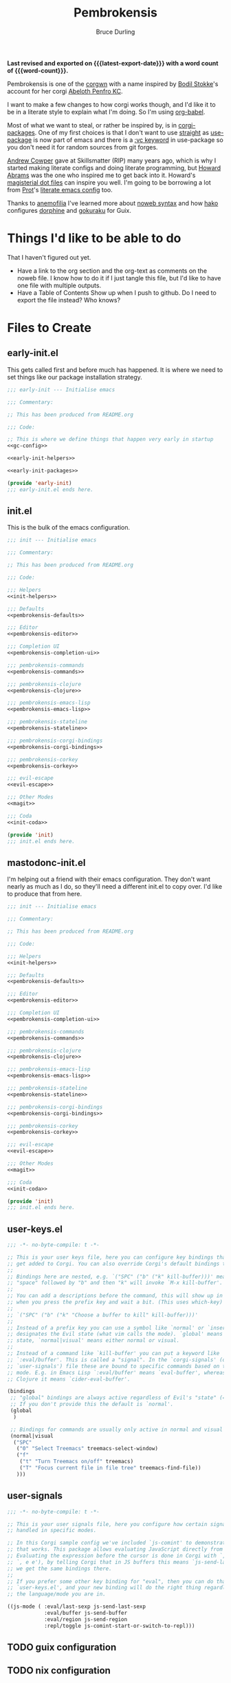 #+TITLE: Pembrokensis
#+AUTHOR: Bruce Durling
#+EMAIL: bld@otfrom.com
#+PROPERTY: header-args :mkdirp yes :noweb-prefix no
#+options: toc:4 num:t author:t email:t
#+startup: content indent
#+macro: latest-export-date (eval (format-time-string "%F %T %z"))
#+macro: word-count (eval (count-words (point-min) (point-max)))

*Last revised and exported on {{{latest-export-date}}} with a word
count of {{{word-count}}}.*

Pembrokensis is one of the [[https://github.com/corgi-emacs/corgi][corgwn]] with a name inspired by [[https://github.com/bodil][Bodil
Stokke]]'s account for her corgi [[https://kneel.before.dog/users/bark_maul][Abeloth Penfro KC]].

I want to make a few changes to how corgi works though, and I'd like
it to be in a literate style to explain what I'm doing. So I'm using
[[https://orgmode.org/worg/org-contrib/babel/intro.html][org-babel]].

Most of what we want to steal, or rather be inspired by, is in
[[https://github.com/corgi-emacs/corgi-packages][corgi-packages]]. One of my first choices is that I don't want to use
[[https://github.com/radian-software/straight.el][straight]] as [[https://www.gnu.org/software/emacs/manual/html_node/use-package/][use-package]] is now part of emacs and there is a [[https://git.savannah.gnu.org/cgit/emacs.git/commit/?id=2ce279680bf9c1964e98e2aa48a03d6675c386fe][:vc
keyword]] in use-package so you don't need it for random sources from
git forges.

[[https://github.com/bloat][Andrew Cowper]] gave at Skillsmatter (RIP) many years ago, which is why I started
making literate configs and doing literate programming, but [[https://howardism.org/][Howard Abrams]] was
the one who inspired me to get back into it. Howard's [[https://github.com/howardabrams/dot-files][magisterial dot files]] can
inspire you well. I'm going to be borrowing a lot from [[https://protesilaos.com/][Prot]]'s [[https://protesilaos.com/emacs/dotemacs][literate emacs
config]] too.

Thanks to [[https://mathstodon.xyz/@anemofilia/113803804376833799][anemofilia]] I've learned more about [[https://orgmode.org/manual/Noweb-Reference-Syntax.html][noweb syntax]] and how [[https://social.boiledscript.com/@hako][hako]]
configures [[https://codeberg.org/hako/Testament/src/branch/trunk/cfg/dorphine.org][dorphine]] and [[https://codeberg.org/hako/Testament/src/branch/trunk/cfg/gokuraku.org][gokuraku]] for Guix.

* Things I'd like to be able to do

That I haven't figured out yet.

 - Have a link to the org section and the org-text as comments on the
   noweb file. I know how to do it if I just tangle this file, but I'd
   like to have one file with multiple outputs.
 - Have a Table of Contents Show up when I push to github. Do I need
   to export the file instead? Who knows?

* Files to Create

** early-init.el

This gets called first and before much has happened. It is where we
need to set things like our package installation strategy.

#+begin_src emacs-lisp :tangle early-init.el :noweb yes
  ;;; early-init --- Initialise emacs

  ;;; Commentary:

  ;; This has been produced from README.org

  ;;; Code:

  ;; This is where we define things that happen very early in startup
  <<gc-config>>

  <<early-init-helpers>>

  <<early-init-packages>>

  (provide 'early-init)
  ;;; early-init.el ends here.
#+end_src

** init.el

This is the bulk of the emacs configuration.

#+begin_src emacs-lisp :tangle init.el :noweb yes
  ;;; init --- Initialise emacs

  ;;; Commentary:

  ;; This has been produced from README.org

  ;;; Code:

  ;;; Helpers
  <<init-helpers>>

  ;;; Defaults
  <<pembrokensis-defaults>>

  ;;; Editor
  <<pembrokensis-editor>>

  ;;; Completion UI
  <<pembrokensis-completion-ui>>

  ;;; pembrokensis-commands
  <<pembrokensis-commands>>

  ;;; pembrokensis-clojure
  <<pembrokensis-clojure>>

  ;;; pembrokensis-emacs-lisp
  <<pembrokensis-emacs-lisp>>

  ;;; pembrokensis-stateline
  <<pembrokensis-stateline>>

  ;;; pembrokensis-corgi-bindings
  <<pembrokensis-corgi-bindings>>

  ;;; pembrokensis-corkey
  <<pembrokensis-corkey>>

  ;;; evil-escape
  <<evil-escape>>

  ;;; Other Modes
  <<magit>>

  ;;; Coda
  <<init-coda>>

  (provide 'init)
  ;;; init.el ends here.
#+end_src

** mastodonc-init.el

I'm helping out a friend with their emacs configuration. They don't
want nearly as much as I do, so they'll need a different init.el to
copy over. I'd like to produce that from here.

#+begin_src emacs-lisp :tangle mastodonc-init.el :noweb yes
  ;;; init --- Initialise emacs

  ;;; Commentary:

  ;; This has been produced from README.org

  ;;; Code:

  ;;; Helpers
  <<init-helpers>>

  ;;; Defaults
  <<pembrokensis-defaults>>

  ;;; Editor
  <<pembrokensis-editor>>

  ;;; Completion UI
  <<pembrokensis-completion-ui>>

  ;;; pembrokensis-commands
  <<pembrokensis-commands>>

  ;;; pembrokensis-clojure
  <<pembrokensis-clojure>>

  ;;; pembrokensis-emacs-lisp
  <<pembrokensis-emacs-lisp>>

  ;;; pembrokensis-stateline
  <<pembrokensis-stateline>>

  ;;; pembrokensis-corgi-bindings
  <<pembrokensis-corgi-bindings>>

  ;;; pembrokensis-corkey
  <<pembrokensis-corkey>>

  ;;; evil-escape
  <<evil-escape>>

  ;;; Other Modes
  <<magit>>

  ;;; Coda
  <<init-coda>>

  (provide 'init)
  ;;; init.el ends here.
#+end_src

** user-keys.el

#+begin_src emacs-lisp :tangle user-keys.el :noweb yes
  ;;; -*- no-byte-compile: t -*-

  ;; This is your user keys file, here you can configure key bindings that will
  ;; get added to Corgi. You can also override Corgi's default bindings this way.
  ;;
  ;; Bindings here are nested, e.g. `("SPC" ("b" ("k" kill-buffer)))' means that
  ;; "space" followed by "b" and then "k" will invoke `M-x kill-buffer'.
  ;;
  ;; You can add a descriptions before the command, this will show up in a pop-up
  ;; when you press the prefix key and wait a bit. (This uses which-key)
  ;;
  ;; `("SPC" ("b" ("k" "Choose a buffer to kill" kill-buffer)))'
  ;;
  ;; Instead of a prefix key you can use a symbol like `normal' or `insert', which
  ;; designates the Evil state (what vim calls the mode). `global' means any
  ;; state, `normal|visual' means either normal or visual.
  ;;
  ;; Instead of a command like `kill-buffer' you can put a keyword like
  ;; `:eval/buffer'. This is called a "signal". In the `corgi-signals' (or
  ;; `user-signals') file these are bound to specific commands based on the major
  ;; mode. E.g. in Emacs Lisp `:eval/buffer' means `eval-buffer', whereas in
  ;; Clojure it means `cider-eval-buffer'.

  (bindings
   ;; "global" bindings are always active regardless of Evil's "state" (= vim mode)
   ;; If you don't provide this the default is `normal'.
   (global
    )

   ;; Bindings for commands are usually only active in normal and visual state.
   (normal|visual
    ("SPC"
     ("0" "Select Treemacs" treemacs-select-window)
     ("f"
      ("t" "Turn Treemacs on/off" treemacs)
      ("T" "Focus current file in file tree" treemacs-find-file))
     )))
#+end_src

** user-signals

#+begin_src emacs-lisp :tangle user-signals.el :noweb yes
  ;;; -*- no-byte-compile: t -*-

  ;; This is your user signals file, here you configure how certain signals are
  ;; handled in specific modes.

  ;; In this Corgi sample config we've included `js-comint' to demonstrate how
  ;; that works. This package allows evaluating JavaScript directly from a buffer.
  ;; Evaluating the expression before the cursor is done in Corgi with `, RET' (or
  ;; `, e e'), by telling Corgi that in JS buffers this means `js-send-last-sexp'
  ;; we get the same bindings there.
  ;;
  ;; If you prefer some other key binding for "eval", then you can do that in
  ;; `user-keys.el', and your new binding will do the right thing regardless of
  ;; the language/mode you are in.

  ((js-mode ( :eval/last-sexp js-send-last-sexp
              :eval/buffer js-send-buffer
              :eval/region js-send-region
              :repl/toggle js-comint-start-or-switch-to-repl)))
#+end_src

** TODO guix configuration

** TODO nix configuration

* Package Installation

If we're on a wild west distro like [[https://ubuntu.com/][Ubuntu]] then we're going to want to
install packages from elpa and melpa. If we're on something like [[https://guix.gnu.org/][Guix]],
[[https://lix.systems/][lix]], or [[https://nixos.org/][NixOS]] then we want to use the internal package manager for
everything and not do it via this particular configuration.

** Where are we?

We can often (or at least often enough for NixOS, Ubuntu, and Guix),
tell what distro we are on by checking the NAME in ~/etc/os-release~
which we can then use to do the right thing in later package ensuring.

#+begin_src emacs-lisp :noweb-ref early-init-helpers
  (setq os-release
        (with-temp-buffer
          (insert-file-contents "/etc/os-release")
          (re-search-forward "^NAME\\W*\\(\\w+\\)")
          (match-string 1)))

  (setq nixos-p (string= "NixOS" os-release))

  (setq ubuntu-p (string= "Ubuntu" os-release))

  (setq guix-p (string= "Guix" os-release))
#+end_src

** Turn on Packages Installation as Needed

*** Package Settings

Since Emacs 27.1 we have to disable package.el in the early init file
if we don't want to use it. We will use it for Ubuntu, but we won't in
Guix or NixOS.

    #+BEGIN_SRC emacs-lisp :noweb-ref early-init-packages
      (if ubuntu-p
          (progn
            (setopt package-enable-at-startup t)
            (package-initialize))
        (setopt package-enable-at-startup nil))
    #+END_SRC

    Prefer newer to avoid Emacs loading older byte-compiled files and accidentally
    old code to end up in depending files that are about to be byte-compiled.

    #+begin_src emacs-lisp :noweb-ref early-init-packages
    (setopt load-prefer-newer t)
    #+end_src

* early-init setup

We want to set things in early init to speed up startup as we have a
lot more ram now than when emacs was thought of as *Eight Megs and
Continuously Swapping*. This is from the [[https://github.com/corgi-emacs/corgi/blob/main/sample-config/early-init.el][corgi sample config
early-init.el]].

#+begin_src emacs-lisp :noweb-ref gc-config
  (setq gc-cons-threshold most-positive-fixnum ; 2^61 bytes
        gc-cons-percentage 0.6)

  (add-hook 'emacs-startup-hook
            (lambda ()
              (setq gc-cons-threshold 33554432 ; 32mb
                    gc-cons-percentage 0.1)))
#+end_src

* Pembrokensis Defaults

https://www.gnu.org/software/emacs/manual/html_mono/emacs.html#Fetching-Package-Sources
https://elpa.gnu.org/devel/doc/use-package.html#Installing-packages

This is stolen from [[https://github.com/corgi-emacs/corgi-packages/blob/main/corgi-defaults/corgi-defaults.el][corgi-defaults]]

#+begin_src emacs-lisp :noweb-ref pembrokensis-defaults
  ;; Change a bunch of Emacs defaults, from disabling the menubar and toolbar,
  ;; to fixing modifier keys on Mac and disabling the system bell.
  (use-package emacs
    :init
    (setq inhibit-startup-message t)

    ;; Allow pasting selection outside of Emacs
    (setq select-enable-clipboard t)

    ;; Show keystrokes in progress
    (setq echo-keystrokes 0.1)

    ;; Move files to trash when deleting
    (setq delete-by-moving-to-trash t)

    ;; Real emacs knights don't use shift to mark things
    (setq shift-select-mode nil)

    ;; Always display line and column numbers
    (setq line-number-mode t)
    (setq column-number-mode t)

    ;; Lines should be 80 characters wide, not 72
    (setq fill-column 80)
    (set-default 'fill-column 80)

    ;; Never insert tabs
    (set-default 'indent-tabs-mode nil)

    ;; Show me empty lines after buffer end
    (set-default 'indicate-empty-lines t)

    ;; Don't break lines for me, please
    ;; (setq-default truncate-lines t)

    ;; Allow recursive minibuffers
    (setq enable-recursive-minibuffers t)

    ;; Don't be so stingy on the memory, we have lots now. It's the distant future.
    (setq gc-cons-threshold 2000000)

    ;; Sentences do not need double spaces to end. Period.
    (set-default 'sentence-end-double-space nil)

    ;; Nic says eval-expression-print-level needs to be set to nil (turned off) so
    ;; that you can always see what's happening.
    (setq eval-expression-print-level nil)

    :config
    (if (fboundp 'menu-bar-mode) (menu-bar-mode -1))
    (if (fboundp 'tool-bar-mode) (tool-bar-mode -1))
    (if (fboundp 'scroll-bar-mode) (scroll-bar-mode -1))

    ;; UTF-8 please
    (setq locale-coding-system 'utf-8)   ; pretty
    (set-terminal-coding-system 'utf-8)  ; pretty
    (set-keyboard-coding-system 'utf-8)  ; pretty
    (set-selection-coding-system 'utf-8) ; please
    (prefer-coding-system 'utf-8)        ; with sugar on top

    ;; Show active region
    (transient-mark-mode 1)
    (make-variable-buffer-local 'transient-mark-mode)
    (put 'transient-mark-mode 'permanent-local t)
    (setq-default transient-mark-mode t)

    ;; When Emacs is ran in GUI mode, configure common Emoji fonts, making it more
    ;; likely that Emoji will work out of the box
    (when (display-graphic-p)
      (set-fontset-font t 'symbol "Apple Color Emoji")
      (set-fontset-font t 'symbol "Noto Color Emoji" nil 'append)
      (set-fontset-font t 'symbol "Segoe UI Emoji" nil 'append)
      (set-fontset-font t 'symbol "Symbola" nil 'append)))

  (use-package subword
    :config
    ;; Easily navigate sillycased words
    (global-subword-mode 1))

  (use-package files
    :init
    ;; Don't make backup~ files
    ;; (setq make-backup-files nil)

    (when (not (file-directory-p (expand-file-name "backups" user-emacs-directory)))
      (make-directory (expand-file-name "backups" user-emacs-directory)))

    (when (not (file-directory-p (expand-file-name "auto-save-list" user-emacs-directory)))
      (make-directory (expand-file-name "auto-save-list" user-emacs-directory)))

    ;; Put backups and auto-save files in subdirectories, so the
    ;; user-emacs-directory doesn't clutter
    (setq backup-directory-alist
          `(("." . ,(expand-file-name "backups" user-emacs-directory)))
          auto-save-file-name-transforms
          `((".*" ,(expand-file-name "auto-save-list/" user-emacs-directory) t))))

  (use-package electric
    :init
    ;; No electric indent
    (setq electric-indent-mode nil))

  (use-package uniquify
    :init
    (setq uniquify-buffer-name-style 'forward))

  (use-package vc
    :init
    ;; Stop asking about following symlinks to version controlled files
    (setq vc-follow-symlinks t))

  (use-package terminal
    :init
    (setq ring-bell-function 'ignore))

  ;; Auto refresh buffers
  ;; Also auto refresh dired, but be quiet about it
  (use-package autorevert
    :init
    (setq global-auto-revert-non-file-buffers t)
    (setq auto-revert-verbose nil)
    :config
    (add-hook 'dired-mode-hook #'auto-revert-mode)
    (global-auto-revert-mode 1))

  ;; Transparently open compressed files
  (use-package jka-cmpr-hook
    :config
    (auto-compression-mode t))

  ;; Enable syntax highlighting for older Emacsen that have it off
  (use-package font-core
    :config
    (global-font-lock-mode t))
#+end_src

* Pembrokensis Editor

This is stolen from [[https://github.com/corgi-emacs/corgi-packages/blob/main/corgi-editor/corgi-editor.el][corgi-editor]]. The important thing here is setting up [[https://github.com/emacs-evil/evil][evil]].

#+begin_src emacs-lisp :noweb-ref pembrokensis-editor
  ;; UI configuration for that Corgi-feel. This sets up a bunch of packages like
  ;; Evil, Smartparens, Aggressive indent, Rainbow parens, expand region etc.
  ;; (use-package corgi-editor)
#+end_src

** avy for jumping around

#+begin_src emacs-lisp :noweb-ref pembrokensis-editor
  (use-package avy)
#+end_src

** undo-fu, as evil needs it

I'm not sure about [[https://codeberg.org/ideasman42/emacs-undo-fu][undo-fu]]. According to the [[https://github.com/emacs-evil/evil?tab=readme-ov-file#dependencies][dependencies]] of evil we
either need this or [[https://gitlab.com/tsc25/undo-tree][undo-tree]].

#+begin_src emacs-lisp :noweb-ref pembrokensis-editor
  (use-package undo-fu)
#+end_src

** evil

#+begin_quote
[[https://github.com/emacs-evil/evil][Evil]] is an extensible vi layer for Emacs. It emulates the main
features of [[https://github.com/emacs-evil/evil][Vim]], and provides facilities for writing custom
extensions. Also see our page on [[https://www.emacswiki.org/emacs/Evil][EmacsWiki]].
#+end_quote


#+begin_src emacs-lisp :noweb-ref pembrokensis-editor
  (use-package evil
    :init (setq evil-want-keybinding nil)
    :config
    (evil-mode t)
    (evil-set-undo-system 'undo-fu)
    (setq evil-move-cursor-back nil
          evil-move-beyond-eol t
          evil-want-fine-undo t
          evil-mode-line-format 'before
          evil-normal-state-cursor '(box "orange")
          evil-insert-state-cursor '(box "green")
          evil-visual-state-cursor '(box "#F86155")
          evil-emacs-state-cursor  '(box "purple"))

    ;; Prevent evil-motion-state from shadowing previous/next sexp
    (require 'evil-maps)
    (define-key evil-motion-state-map "L" nil)
    (define-key evil-motion-state-map "M" nil))
#+end_src

** evil-collection

Evil really corrupts everything (I joke, or do I?) and that means we
need to start adding in other bindings as well.

#+begin_quote
This is a collection of Evil bindings for the parts of Emacs that Evil
does not cover properly by default, such as help-mode, M-x calendar,
Eshell and more.

Warning: Expect some default bindings to change in the future.
#+end_quote

#+begin_src emacs-lisp :noweb-ref pembrokensis-editor
  (use-package evil-collection
    :after (evil)
    :diminish evil-collection-unimpaired-mode
    :config
    (evil-collection-init))
#+end_src

** evil-surround

#+begin_quote
[[https://github.com/emacs-evil/evil-surround][This]] package emulates surround.vim by Tim Pope. The functionality is
wrapped into a minor mode.

This package uses Evil as its vi layer.
#+end_quote

#+begin_src emacs-lisp :noweb-ref pembrokensis-editor
  (use-package evil-surround
    :config (global-evil-surround-mode 1))
#+end_src


** which-key

#+begin_src emacs-lisp :noweb-ref pembrokensis-editor
  (use-package which-key
    :diminish which-key-mode
    :config
    (which-key-mode 1)
    (setq which-key-sort-order 'which-key-prefix-then-key-order))
#+end_src

** ace-jump instead of winum

Corgi uses [[https://github.com/corgi-emacs/corgi-packages/blob/36254ff552d0ee0f5c50d6a29ecfd75b0cf503a1/corgi-editor/corgi-editor.el#L56][winum]] to go to different windows, I'd like to use
[[https://github.com/abo-abo/ace-window][ace-window]] instead as we already have avy for other jumping.

#+begin_quote
I'm sure you're aware of the other-window command. While it's great
for two windows, it quickly loses its value when there are more
windows. You need to call it many times, and since it's not easily
predictable, you have to check each time if you're in the window that
you wanted.

Another approach is to use windmove-left, windmove-up, etc. These are
fast and predictable. Their disadvantage is that they need 4 key
bindings. The default ones are shift+arrows, which are hard to reach.

This package aims to take the speed and predictability of windmove and
pack it into a single key binding, similar to other-window.
#+end_quote

#+begin_src emacs-lisp :noweb-ref pembrokensis-editor
  (use-package ace-window)
#+end_src

** smartparens rather than paredit

I've been a [[https://paredit.org/][paredit]] person for a very long time, but most evil people
like things like [[https://github.com/emacs-evil/evil-cleverparens][cleverparens]] and [[https://github.com/Fuco1/smartparens][smartparens]] instead, that are
supposed to "fix" the problems of paredit, which in fairness did sit
still for a very long time, as it all basically worked, but emacs
moved on in the meantime after a long period of being quiet until the
new maintainers took over.

I wonder if all of this might be replaced by something [[https://www.masteringemacs.org/article/how-to-get-started-tree-sitter][Tree-Sitter]]
based eventually.

*** smartparens

[[https://github.com/Fuco1/smartparens][smartparens]] tries to be a superset of all the other electric pair
modes.

#+begin_src emacs-lisp :noweb-ref pembrokensis-editor
  (use-package smartparens
    :init (require 'smartparens-config)
    :diminish smartparens-mode
    :hook (prog-mode . smartparens-mode))
#+end_src

*** cleverparens

#+begin_quote
evil-cleverparens is modal-editing optimized for editing Lisp. It
works under the following principles:

 - Act like Vim/evil where useful, but prevent actions that would
   throw the order of your parentheses and other delimiters into
   question.

 - Make the most out of the combination of structural and modal
   editing.

 - Provide but don't force additional features on the user.
#+end_quote

#+begin_src emacs-lisp :noweb-ref pembrokensis-editor
  ;; We don't actually enable cleverparens, because most of their bindings we
  ;; don't want, we install our own bindings for specific sexp movements
  (use-package evil-cleverparens
    :after (evil smartparens))
#+end_src


** aggressive-indent

[[https://github.com/Malabarba/aggressive-indent-mode][Malabarba/aggressive-indent-mode]] Emacs minor mode that keeps your code
always indented. More reliable than electric-indent-mode.

#+begin_src emacs-lisp :noweb-ref pembrokensis-editor
  (use-package aggressive-indent
    :diminish aggressive-indent-mode
    :hook ((clojurex-mode
            clojurescript-mode
            clojurec-mode
            clojure-mode
            emacs-lisp-mode
            lisp-data-mode
            js-mode
            piglet-mode)
           . aggressive-indent-mode))
#+end_src

** rainbow-delimiters

Because I like the colourful visual signal of what blocks go together.

#+begin_src emacs-lisp :noweb-ref pembrokensis-editor
  (use-package rainbow-delimiters
    :hook ((cider-repl-mode
            clojurex-mode
            clojurescript-mode
            clojurec-mode
            clojure-mode
            emacs-lisp-mode
            lisp-data-mode
            inferior-emacs-lisp-mode)
           . rainbow-delimiters-mode))
#+end_src

** dumb-jump

[[https://github.com/jacktasia/dumb-jump#start-of-content][dumb-jump]] tries to fill in those places where things like CIDER or lsp
modes won't find things for you. I'm not sure about it, but let's try
it for a while.

#+begin_quote
Dumb Jump is an Emacs "jump to definition" package with support for
50+ programming languages that favors "just working". This means
minimal -- and ideally zero -- configuration with absolutely no stored
indexes (TAGS) or persistent background processes. Dumb Jump requires
at least GNU Emacs 24.3.
#+end_quote

#+begin_src emacs-lisp :noweb-ref pembrokensis-editor
  (use-package dumb-jump)
#+end_src

** goto-last-change

#+begin_src emacs-lisp :noweb-ref pembrokensis-editor
  (use-package goto-chg)
#+end_src

** expand-region

#+begin_src emacs-lisp :noweb-ref pembrokensis-editor
  (use-package expand-region)
#+end_src

** string-edit-at-point

#+begin_src emacs-lisp :noweb-ref pembrokensis-editor
  ;; (use-package string-edit-at-point)

#+end_src

** xclip

#+begin_src emacs-lisp :noweb-ref pembrokensis-editor
  (when (and (not (display-graphic-p))
             (executable-find "xclip"))
    (use-package xclip
      :config
      (when (executable-find xclip-program)
        (with-no-warnings
          (xclip-mode t)))))
#+end_src

** Some helper functions

#+begin_src emacs-lisp :noweb-ref pembrokensis-editor
  ;; Offer to create parent directories if they do not exist
  ;; http://iqbalansari.github.io/blog/2014/12/07/automatically-create-parent-directories-on-visiting-a-new-file-in-emacs/
  (defun magnars/create-non-existent-directory ()
    (let ((parent-directory (file-name-directory buffer-file-name)))
      (when (and (not (file-exists-p parent-directory))
                 (y-or-n-p (format "Directory `%s' does not exist! Create it?" parent-directory)))
        (make-directory parent-directory t))))

  (add-to-list 'find-file-not-found-functions #'magnars/create-non-existent-directory)

  (defvar corgi-editor--last-buffer
    nil
    "The last current buffer.")

  (defun corgi-editor/-on-buffer-change (&optional _win)
    (unless (or (and (minibufferp) (not evil-want-minibuffer))
                (eq (current-buffer) corgi-editor--last-buffer))
      (setq corgi-editor--last-buffer (current-buffer))
      (evil-change-to-initial-state)))

  (if (boundp 'window-buffer-change-functions)
      ;; Emacs 27.1+ only
      (add-hook 'window-buffer-change-functions #'corgi-editor/-on-buffer-change)
    (add-hook 'post-command-hook #'corgi-editor/-on-buffer-change))
#+end_src

* Completion UI

This is one of the places where I've strayed quite a bit from
corgi-completion-ui.

#+begin_src emacs-lisp
  ;; Interactive Completion user interface configuration. This sets up
  ;; a bunch of packages like Ivy (minibuffer completion), Swiper
  ;; (fuzzy search), Counsel, Projectile (project-aware commands),
  ;; Company (completion).
  ;; (use-package corgi-completion-ui)
#+end_src

** vertico-mode and orderless
:PROPERTIES:
:ID:       4bc8b4ed-bac4-4d71-a85e-c0e638c80766
:END:

#+begin_quote
Vertico provides a performant and minimalistic vertical completion UI
based on the default completion system. The focus of Vertico is to
provide a UI which behaves correctly under all circumstances. By
reusing the built-in facilities system, Vertico achieves full
compatibility with built-in Emacs completion commands and completion
tables.
#+end_quote

[[https://github.com/minad/vertico][vertico-mode]] is a replacement for things like [[https://company-mode.github.io/][company-mode]] for
completion in lots of different places. company-mode did lots of extra
things that aren’t needed as much in newer versions of emacs so is a
lot of extra code. vertico is hopefully smaller and easier to maintain
as it uses more of the features built into emacs 28 and beyond.

There are a lot of configuration suggestions on the github page in
that initial link. We’ll be stealing most of them and I’ll try to
highlight the places where we don’t use those suggestions.

Let’s get the vertico basics up and running. I’ll have a think about
what lines in this I want to uncomment later

#+begin_src emacs-lisp :noweb-ref pembrokensis-completion-ui
;; Enable vertico
(use-package vertico
  ;; :custom
  ;; (vertico-scroll-margin 0) ;; Different scroll margin
  ;; (vertico-count 20) ;; Show more candidates
  ;; (vertico-resize t) ;; Grow and shrink the Vertico minibuffer
  ;; (vertico-cycle t) ;; Enable cycling for `vertico-next/previous'
  :init
  (vertico-mode))
#+end_src

*** savehist-mode
:PROPERTIES:
:ID:       553a9a81-f14b-40fb-aa44-46e80260d561
:END:

It looks like it wants to use ~savehist-mode~ as well for things.

 #+begin_src emacs-lisp :noweb-ref pembrokensis-completion-ui
;; Persist history over Emacs restarts. Vertico sorts by history position.
(use-package savehist
  :init
  (savehist-mode))
#+end_src

And it wants us to configure some of the base things in Emacs itself


*** vertico specific Emacs configurations
:PROPERTIES:
:ID:       41687694-5375-492a-b70b-e8af5f5eaea1
:END:

#+begin_src emacs-lisp :noweb-ref pembrokensis-completion-ui
;; A few more useful configurations...
(use-package emacs
  :custom
  ;; Support opening new minibuffers from inside existing minibuffers.
  (enable-recursive-minibuffers t)
  ;; Hide commands in M-x which do not work in the current mode.  Vertico
  ;; commands are hidden in normal buffers. This setting is useful beyond
  ;; Vertico.
  (read-extended-command-predicate #'command-completion-default-include-p)
  :init
  ;; Add prompt indicator to `completing-read-multiple'.
  ;; We display [CRM<separator>], e.g., [CRM,] if the separator is a comma.
  (defun crm-indicator (args)
    (cons (format "[CRM%s] %s"
                  (replace-regexp-in-string
                    "\\`\\[.*?]\\*\\|\\[.*?]\\*\\'" ""
                   crm-separator)
                  (car args))
          (cdr args)))
  (advice-add #'completing-read-multiple :filter-args #'crm-indicator)

  ;; Do not allow the cursor in the minibuffer prompt
  (setq minibuffer-prompt-properties
        '(read-only t cursor-intangible t face minibuffer-prompt))
  (add-hook 'minibuffer-setup-hook #'cursor-intangible-mode))
#+end_src

*** orderless
:PROPERTIES:
:ID:       8a25a266-b5cf-4075-b17d-f08700c3ae9b
:END:

And it wants us to put in [[https://github.com/oantolin/orderless][orderless]] too

#+begin_src emacs-lisp :noweb-ref pembrokensis-completion-ui
;; Optionally use the `orderless' completion style.
(use-package orderless
  :custom
  ;; Configure a custom style dispatcher (see the Consult wiki)
  ;; (orderless-style-dispatchers '(+orderless-consult-dispatch orderless-affix-dispatch))
  ;; (orderless-component-separator #'orderless-escapable-split-on-space)
  (completion-styles '(orderless basic))
  (completion-category-defaults nil)
  (completion-category-overrides '((file (styles partial-completion)))))
#+end_src

There are a number of other [[https://github.com/minad/vertico?tab=readme-ov-file#complementary-packages][complementary packages]] that we are going
to use as well like [[id:cee7b9ba-aec3-4464-9f47-cdd09f6c8ffc][Marginalia]], Consult, and Embark. We’ve already put
in orderless.

** Marginalia and nerd icons
:PROPERTIES:
:ID:       cee7b9ba-aec3-4464-9f47-cdd09f6c8ffc
:END:

 gives us a lot more information about out minibuffer completions.

#+begin_src emacs-lisp :noweb-ref pembrokensis-completion-ui
;; Enable rich annotations using the Marginalia package
(use-package marginalia
  ;; Bind `marginalia-cycle' locally in the minibuffer.  To make the binding
  ;; available in the *Completions* buffer, add it to the
  ;; `completion-list-mode-map'.
  :bind (:map minibuffer-local-map
         ("M-A" . marginalia-cycle))

  ;; The :init section is always executed.
  :init

  ;; Marginalia must be activated in the :init section of use-package such that
  ;; the mode gets enabled right away. Note that this forces loading the
  ;; package.
  (marginalia-mode))
#+end_src

There is a suggestion to use nerd-icons as well

#+begin_src emacs-lisp :noweb-ref pembrokensis-completion-ui
  ;; FIXME: This isn’t really giving us the results we want on nixos
  ;; (use-package nerd-icons-completion
  ;;   :after marginalia
  ;;   :config
  ;;   (nerd-icons-completion-mode)
  ;;   (add-hook 'marginalia-mode-hook #'nerd-icons-completion-marginalia-setup))
#+end_src

FIXME: The nerd-icons don’t really seem to be working that well for me
at the moment though. I’m not sure what bit of nixos I have failed to
configure correctly.

** Consult

#+begin_quote
Consult provides search and navigation commands based on the Emacs
completion function completing-read. Completion allows you to quickly
select an item from a list of candidates. Consult offers asynchronous
and interactive consult-grep and consult-ripgrep commands, and the
line-based search command consult-line. Furthermore Consult provides
an advanced buffer switching command consult-buffer to switch between
buffers, recently opened files, bookmarks and buffer-like candidates
from other sources.
#+end_quote

[[https://github.com/minad/consult][consult]]

#+begin_src emacs-lisp :noweb-ref pembrokensis-completion-ui
;; Example configuration for Consult
(use-package consult
  ;; Replace bindings. Lazily loaded by `use-package'.
  :bind (;; C-c bindings in `mode-specific-map'
         ("C-c M-x" . consult-mode-command)
         ("C-c h" . consult-history)
         ("C-c k" . consult-kmacro)
         ("C-c m" . consult-man)
         ("C-c i" . consult-info)
         ([remap Info-search] . consult-info)
         ;; C-x bindings in `ctl-x-map'
         ("C-x M-:" . consult-complex-command)     ;; orig. repeat-complex-command
         ("C-x b" . consult-buffer)                ;; orig. switch-to-buffer
         ("C-x 4 b" . consult-buffer-other-window) ;; orig. switch-to-buffer-other-window
         ("C-x 5 b" . consult-buffer-other-frame)  ;; orig. switch-to-buffer-other-frame
         ("C-x t b" . consult-buffer-other-tab)    ;; orig. switch-to-buffer-other-tab
         ("C-x r b" . consult-bookmark)            ;; orig. bookmark-jump
         ("C-x p b" . consult-project-buffer)      ;; orig. project-switch-to-buffer
         ;; Custom M-# bindings for fast register access
         ("M-#" . consult-register-load)
         ("M-'" . consult-register-store)          ;; orig. abbrev-prefix-mark (unrelated)
         ("C-M-#" . consult-register)
         ;; Other custom bindings
         ("M-y" . consult-yank-pop)                ;; orig. yank-pop
         ;; M-g bindings in `goto-map'
         ("M-g e" . consult-compile-error)
         ("M-g f" . consult-flymake)               ;; Alternative: consult-flycheck
         ("M-g g" . consult-goto-line)             ;; orig. goto-line
         ("M-g M-g" . consult-goto-line)           ;; orig. goto-line
         ("M-g o" . consult-outline)               ;; Alternative: consult-org-heading
         ("M-g m" . consult-mark)
         ("M-g k" . consult-global-mark)
         ("M-g i" . consult-imenu)
         ("M-g I" . consult-imenu-multi)
         ;; M-s bindings in `search-map'
         ("M-s d" . consult-find)                  ;; Alternative: consult-fd
         ("M-s c" . consult-locate)
         ("M-s g" . consult-grep)
         ("M-s G" . consult-git-grep)
         ("M-s r" . consult-ripgrep)
         ("M-s l" . consult-line)
         ("M-s L" . consult-line-multi)
         ("M-s k" . consult-keep-lines)
         ("M-s u" . consult-focus-lines)
         ;; Isearch integration
         ("M-s e" . consult-isearch-history)
         :map isearch-mode-map
         ("M-e" . consult-isearch-history)         ;; orig. isearch-edit-string
         ("M-s e" . consult-isearch-history)       ;; orig. isearch-edit-string
         ("M-s l" . consult-line)                  ;; needed by consult-line to detect isearch
         ("M-s L" . consult-line-multi)            ;; needed by consult-line to detect isearch
         ;; Minibuffer history
         :map minibuffer-local-map
         ("M-s" . consult-history)                 ;; orig. next-matching-history-element
         ("M-r" . consult-history))                ;; orig. previous-matching-history-element

  ;; Enable automatic preview at point in the *Completions* buffer. This is
  ;; relevant when you use the default completion UI.
  :hook (completion-list-mode . consult-preview-at-point-mode)

  ;; The :init configuration is always executed (Not lazy)
  :init

  ;; Tweak the register preview for `consult-register-load',
  ;; `consult-register-store' and the built-in commands.  This improves the
  ;; register formatting, adds thin separator lines, register sorting and hides
  ;; the window mode line.
  (advice-add #'register-preview :override #'consult-register-window)
  (setq register-preview-delay 0.5)

  ;; Use Consult to select xref locations with preview
  (setq xref-show-xrefs-function #'consult-xref
        xref-show-definitions-function #'consult-xref)

  ;; Configure other variables and modes in the :config section,
  ;; after lazily loading the package.
  :config

  ;; Optionally configure preview. The default value
  ;; is 'any, such that any key triggers the preview.
  ;; (setq consult-preview-key 'any)
  ;; (setq consult-preview-key "M-.")
  ;; (setq consult-preview-key '("S-<down>" "S-<up>"))
  ;; For some commands and buffer sources it is useful to configure the
  ;; :preview-key on a per-command basis using the `consult-customize' macro.
  (consult-customize
   consult-theme :preview-key '(:debounce 0.2 any)
   consult-ripgrep consult-git-grep consult-grep
   consult-bookmark consult-recent-file consult-xref
   consult--source-bookmark consult--source-file-register
   consult--source-recent-file consult--source-project-recent-file
   ;; :preview-key "M-."
   :preview-key '(:debounce 0.4 any))

  ;; Optionally configure the narrowing key.
  ;; Both < and C-+ work reasonably well.
  (setq consult-narrow-key "<") ;; "C-+"

  ;; Optionally make narrowing help available in the minibuffer.
  ;; You may want to use `embark-prefix-help-command' or which-key instead.
  ;; (keymap-set consult-narrow-map (concat consult-narrow-key " ?") #'consult-narrow-help)
)
#+end_src

**** Use consult-ripgrep instead of project-find-regexp in project.el

[[https://github.com/minad/consult/wiki#use-consult-ripgrep-instead-of-project-find-regexp-in-projectel][Config from the wiki]]

#+begin_src emacs-lisp :noweb-ref pembrokensis-completion-ui
  (require 'keymap) ;; keymap-substitute requires emacs version 29.1?
  (require 'cl-seq)
  (require 'project)

  (keymap-substitute project-prefix-map #'project-find-regexp #'consult-ripgrep)
  (cl-nsubstitute-if
    '(consult-ripgrep "Find regexp")
    (pcase-lambda (`(,cmd _)) (eq cmd #'project-find-regexp))
    project-switch-commands)
#+end_src

** Embark

#+begin_src emacs-lisp :noweb-ref pembrokensis-completion-ui
(use-package embark
  :bind
  (("C-." . embark-act)         ;; pick some comfortable binding
   ("C-;" . embark-dwim)        ;; good alternative: M-.
   ("C-h B" . embark-bindings)) ;; alternative for `describe-bindings'

  :init

  ;; Optionally replace the key help with a completing-read interface
  (setq prefix-help-command #'embark-prefix-help-command)

  ;; Show the Embark target at point via Eldoc. You may adjust the
  ;; Eldoc strategy, if you want to see the documentation from
  ;; multiple providers. Beware that using this can be a little
  ;; jarring since the message shown in the minibuffer can be more
  ;; than one line, causing the modeline to move up and down:

  ;; (add-hook 'eldoc-documentation-functions #'embark-eldoc-first-target)
  ;; (setq eldoc-documentation-strategy #'eldoc-documentation-compose-eagerly)

  :config

  ;; Hide the mode line of the Embark live/completions buffers
  (add-to-list 'display-buffer-alist
               '("\\`\\*Embark Collect \\(Live\\|Completions\\)\\*"
                 nil
                 (window-parameters (mode-line-format . none)))))

;; Consult users will also want the embark-consult package.
(use-package embark-consult
  :ensure t ; only need to install it, embark loads it after consult if found
  :hook
  (embark-collect-mode . consult-preview-at-point-mode))
#+end_src

*** consult embark integration

[[https://github.com/minad/consult?tab=readme-ov-file#embark-integration][consult embark integration]]

** Corfu

#+begin_quote
Corfu enhances in-buffer completion with a small completion popup. The
current candidates are shown in a popup below or above the point, and
can be selected by moving up and down. Corfu is the minimalistic
in-buffer completion counterpart of the Vertico minibuffer UI.
#+end_quote

[[https://github.com/minad/corfu][Corfu]]

I’m probably going to want to activate ~corfu-cycle~.

#+begin_src emacs-lisp :noweb-ref pembrokensis-completion-ui
(use-package corfu
  ;; Optional customizations
  ;; :custom
  ;; (corfu-cycle t)                ;; Enable cycling for `corfu-next/previous'
  ;; (corfu-quit-at-boundary nil)   ;; Never quit at completion boundary
  ;; (corfu-quit-no-match nil)      ;; Never quit, even if there is no match
  ;; (corfu-preview-current nil)    ;; Disable current candidate preview
  ;; (corfu-preselect 'prompt)      ;; Preselect the prompt
  ;; (corfu-on-exact-match nil)     ;; Configure handling of exact matches

  ;; Enable Corfu only for certain modes. See also `global-corfu-modes'.
  ;; :hook ((prog-mode . corfu-mode)
  ;;        (shell-mode . corfu-mode)
  ;;        (eshell-mode . corfu-mode))

  ;; Recommended: Enable Corfu globally.  This is recommended since Dabbrev can
  ;; be used globally (M-/).  See also the customization variable
  ;; `global-corfu-modes' to exclude certain modes.
  :init
  (global-corfu-mode))

;; A few more useful configurations...
(use-package emacs
  :custom
  ;; TAB cycle if there are only few candidates
  ;; (completion-cycle-threshold 3)

  ;; Enable indentation+completion using the TAB key.
  ;; `completion-at-point' is often bound to M-TAB.
  (tab-always-indent 'complete)

  ;; Emacs 30 and newer: Disable Ispell completion function.
  ;; Try `cape-dict' as an alternative.
  (text-mode-ispell-word-completion nil)

  ;; Hide commands in M-x which do not apply to the current mode.  Corfu
  ;; commands are hidden, since they are not used via M-x. This setting is
  ;; useful beyond Corfu.
  (read-extended-command-predicate #'command-completion-default-include-p))
#+end_src

* Commands

This is stolen from corgi-commands

#+begin_src emacs-lisp
  ;; The few custom commands that we ship with. This includes a few things we
  ;; emulate from Spacemacs, and commands for jumping to the user's init.el
  ;; (this file, with `SPC f e i'), or opening the user's key binding or signals
  ;; file.
  ;; (use-package corgi-commands)
#+end_src

#+begin_src emacs-lisp :noweb-ref pembrokensis-commands
  (use-package corgi-commands
    :load-path "corgi-packages/corgi-commands/")
#+end_src

* Clojure

This is stolen from corgi-clojure

#+begin_src emacs-lisp
  ;; Extensive setup for a good Clojure experience, including clojure-mode,
  ;; CIDER, and a modeline indicator that shows which REPLs your evaluations go
  ;; to.
  ;; Also contains `corgi/cider-pprint-eval-register', bound to `,,', see
  ;; `set-register' calls below.
  ;; (use-package corgi-clojure)
#+end_src

#+begin_src emacs-lisp :noweb-ref pembrokensis-clojure
    (use-package corgi-clojure
      :load-path "corgi-packages/corgi-clojure/")
#+end_src

* Emacs Lisp

This is stolen from corgi-emacs-lisp

#+begin_src emacs-lisp
  ;; Emacs Lisp config, mainly to have a development experience that feels
  ;; similar to using CIDER and Clojure. (show results in overlay, threading
  ;; refactorings)
  ;;  (use-package corgi-emacs-lisp)
#+end_src

#+begin_src emacs-lisp :noweb-ref pembrokensis-emacs-lisp
    (use-package corgi-emacs-lisp
      :load-path "corgi-packages/corgi-emacs-lisp/")
#+end_src

* corgi-stateline

I suppose I'm just using corgi-stateline

#+begin_src emacs-lisp
  ;; Change the color of the modeline based on the Evil state (e.g. green when
  ;; in insert state)
  (use-package corgi-stateline
    :load-path "corgi-packages/corgi-stateline/"
    :config
    (global-corgi-stateline-mode))
#+end_src

#+begin_src emacs-lisp :noweb-ref pembrokensis-stateline
#+end_src


* corgi-bindings

#+begin_src emacs-lisp
  ;; Package which provides corgi-keys and corgi-signals, the two files that
  ;; define all Corgi bindings, and the default files that Corkey will look for.
  ;; (use-package corgi-bindings)
#+end_src

#+begin_src emacs-lisp :noweb-ref pembrokensis-corgi-bindings
      (use-package corgi-bindings
        :load-path "corgi-packages/corgi-bindings/")
#+end_src


* corkey

#+begin_src emacs-lisp :noweb-ref pembrokensis-corkey
  ;; Corgi's keybinding system, which builds on top of Evil. See the manual, or
  ;; visit the key binding and signal files (with `SPC f e k', `SPC f e K', `SPC
  ;; f e s' `SPC f e S')
  ;; Put this last here, otherwise keybindings for commands that aren't loaded
  ;; yet won't be active.
  (use-package corkey
    :vc ( :url "https://github.com/corgi-emacs/corkey.git")
    :config
    (corkey-mode 1)
    ;; Automatically pick up keybinding changes
    (corkey/load-and-watch))
#+end_src

#+begin_src emacs-lisp :noweb-ref pembrokensis-corkey
#+end_src

* evil-escape

#+begin_src emacs-lisp :noweb-ref evil-escape
  ;; Customizable key sequence to escape from insert state. Defaults to `fd'
  (use-package evil-escape
    :diminish evil-escape-mode
    :config
    (evil-escape-mode))
#+end_src

* Javascript

#+begin_src emacs-lisp
  ;; REPL-driven development for JavaScript, included as an example of how to
  ;; configure signals, see `user-signal.el' (visit it with `SPC f e s')
  ;; (use-package js-comint)
#+end_src

* Magit and VC modes

** Magit

#+NAME: magit
#+begin_src emacs-lisp
  ;; Powerful Git integration. Corgi already ships with a single keybinding for
  ;; Magit, which will be enabled if it's installed (`SPC g s' or `magit-status').
  (use-package magit
    :init
    (when ubuntu-p
      (package-install 'magit)))

#+end_src


* Coda

** emacs server

We’ll want to activate this when we switch over to using this config.

#+begin_src emacs-lisp :noweb-ref init-coda
  ;; (use-package server
  ;;   :config (or (server-running-p) (server-mode)))
#+end_src

** TODO Put in auto tangle hook

I think this is from Howardism
